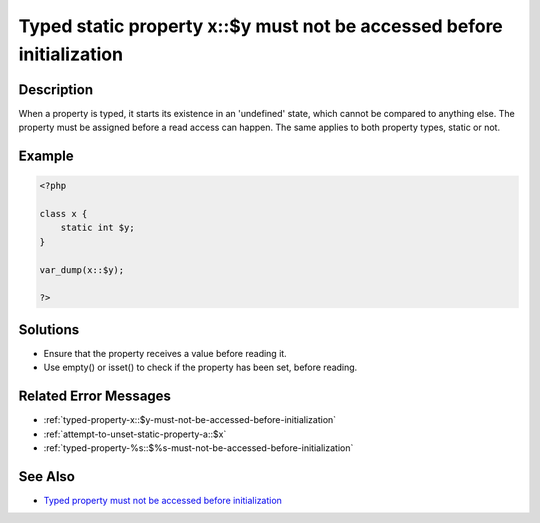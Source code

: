 .. _typed-static-property-x::$y-must-not-be-accessed-before-initialization:

Typed static property x::$y must not be accessed before initialization
----------------------------------------------------------------------
 
	.. meta::
		:description lang=en:
			Typed static property x::$y must not be accessed before initialization: When a property is typed, it starts its existence in an 'undefined' state, which cannot be compared to anything else.

Description
___________
 
When a property is typed, it starts its existence in an 'undefined' state, which cannot be compared to anything else. The property must be assigned before a read access can happen. The same applies to both property types, static or not.

Example
_______

.. code-block:: php

   <?php
   
   class x {
       static int $y;
   }
   
   var_dump(x::$y);
   
   ?>

Solutions
_________

+ Ensure that the property receives a value before reading it.
+ Use empty() or isset() to check if the property has been set, before reading.

Related Error Messages
______________________

+ :ref:`typed-property-x::$y-must-not-be-accessed-before-initialization`
+ :ref:`attempt-to-unset-static-property-a::$x`
+ :ref:`typed-property-%s::$%s-must-not-be-accessed-before-initialization`

See Also
________

+ `Typed property must not be accessed before initialization <https://madewithlove.com/blog/typed-property-must-not-be-accessed-before-initialization/>`_
